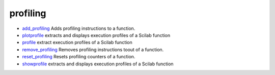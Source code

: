 


profiling
~~~~~~~~~


+ `add_profiling`_ Adds profiling instructions to a function.
+ `plotprofile`_ extracts and displays execution profiles of a Scilab
  function
+ `profile`_ extract execution profiles of a Scilab function
+ `remove_profiling`_ Removes profiling instructions toout of a
  function.
+ `reset_profiling`_ Resets profiling counters of a function.
+ `showprofile`_ extracts and displays execution profiles of a Scilab
  function


.. _add_profiling: add_profiling.html
.. _reset_profiling: reset_profiling.html
.. _profile: profile.html
.. _remove_profiling: remove_profiling.html
.. _showprofile: showprofile.html
.. _plotprofile: plotprofile.html


